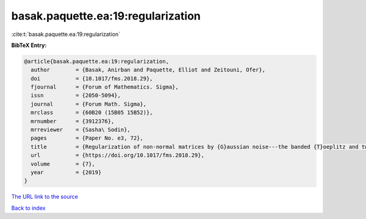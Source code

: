 basak.paquette.ea:19:regularization
===================================

:cite:t:`basak.paquette.ea:19:regularization`

**BibTeX Entry:**

.. code-block:: bibtex

   @article{basak.paquette.ea:19:regularization,
     author        = {Basak, Anirban and Paquette, Elliot and Zeitouni, Ofer},
     doi           = {10.1017/fms.2018.29},
     fjournal      = {Forum of Mathematics. Sigma},
     issn          = {2050-5094},
     journal       = {Forum Math. Sigma},
     mrclass       = {60B20 (15B05 15B52)},
     mrnumber      = {3912376},
     mrreviewer    = {Sasha\ Sodin},
     pages         = {Paper No. e3, 72},
     title         = {Regularization of non-normal matrices by {G}aussian noise---the banded {T}oeplitz and twisted {T}oeplitz cases},
     url           = {https://doi.org/10.1017/fms.2018.29},
     volume        = {7},
     year          = {2019}
   }
`The URL link to the source <https://doi.org/10.1017/fms.2018.29>`_


`Back to index <../By-Cite-Keys.html>`_
